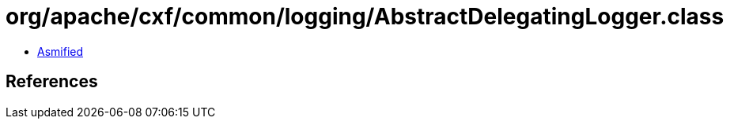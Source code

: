 = org/apache/cxf/common/logging/AbstractDelegatingLogger.class

 - link:AbstractDelegatingLogger-asmified.java[Asmified]

== References

